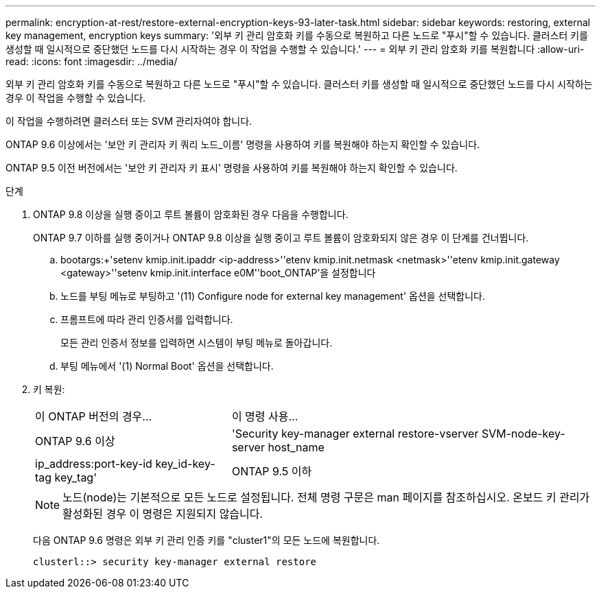 ---
permalink: encryption-at-rest/restore-external-encryption-keys-93-later-task.html 
sidebar: sidebar 
keywords: restoring, external key management, encryption keys 
summary: '외부 키 관리 암호화 키를 수동으로 복원하고 다른 노드로 "푸시"할 수 있습니다. 클러스터 키를 생성할 때 일시적으로 중단했던 노드를 다시 시작하는 경우 이 작업을 수행할 수 있습니다.' 
---
= 외부 키 관리 암호화 키를 복원합니다
:allow-uri-read: 
:icons: font
:imagesdir: ../media/


[role="lead"]
외부 키 관리 암호화 키를 수동으로 복원하고 다른 노드로 "푸시"할 수 있습니다. 클러스터 키를 생성할 때 일시적으로 중단했던 노드를 다시 시작하는 경우 이 작업을 수행할 수 있습니다.

이 작업을 수행하려면 클러스터 또는 SVM 관리자여야 합니다.

ONTAP 9.6 이상에서는 '보안 키 관리자 키 쿼리 노드_이름' 명령을 사용하여 키를 복원해야 하는지 확인할 수 있습니다.

ONTAP 9.5 이전 버전에서는 '보안 키 관리자 키 표시' 명령을 사용하여 키를 복원해야 하는지 확인할 수 있습니다.

.단계
. ONTAP 9.8 이상을 실행 중이고 루트 볼륨이 암호화된 경우 다음을 수행합니다.
+
ONTAP 9.7 이하를 실행 중이거나 ONTAP 9.8 이상을 실행 중이고 루트 볼륨이 암호화되지 않은 경우 이 단계를 건너뜁니다.

+
.. bootargs:+'setenv kmip.init.ipaddr <ip-address>'+'etenv kmip.init.netmask <netmask>'+'etenv kmip.init.gateway <gateway>'+'setenv kmip.init.interface e0M'+'boot_ONTAP'을 설정합니다
.. 노드를 부팅 메뉴로 부팅하고 '(11) Configure node for external key management' 옵션을 선택합니다.
.. 프롬프트에 따라 관리 인증서를 입력합니다.
+
모든 관리 인증서 정보를 입력하면 시스템이 부팅 메뉴로 돌아갑니다.

.. 부팅 메뉴에서 '(1) Normal Boot' 옵션을 선택합니다.


. 키 복원:
+
[cols="35,65"]
|===


| 이 ONTAP 버전의 경우... | 이 명령 사용... 


 a| 
ONTAP 9.6 이상
 a| 
'Security key-manager external restore-vserver SVM-node-key-server host_name|ip_address:port-key-id key_id-key-tag key_tag'



 a| 
ONTAP 9.5 이하
 a| 
'Security key-manager restore-node-address ip_address-key-id key_id-key-tag key_tag

|===
+
[NOTE]
====
노드(node)는 기본적으로 모든 노드로 설정됩니다. 전체 명령 구문은 man 페이지를 참조하십시오. 온보드 키 관리가 활성화된 경우 이 명령은 지원되지 않습니다.

====
+
다음 ONTAP 9.6 명령은 외부 키 관리 인증 키를 "cluster1"의 모든 노드에 복원합니다.

+
[listing]
----
clusterl::> security key-manager external restore
----

